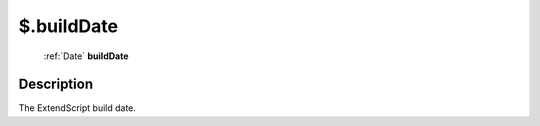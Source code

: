.. _$.buildDate:

================================================
$.buildDate
================================================

   :ref:`Date` **buildDate**


Description
-----------

The ExtendScript build date.

